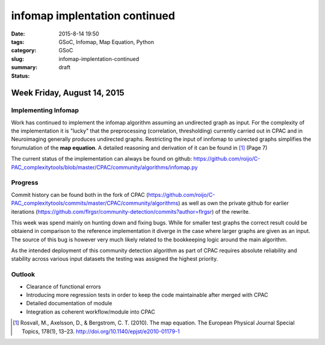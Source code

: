 infomap implentation continued
##############################

:date: 2015-8-14 19:50
:tags: GSoC, Infomap, Map Equation, Python
:category: GSoC
:slug: infomap-implentation-continued
:summary:
:status: draft

*****************************
Week Friday, August 14, 2015
*****************************


Implementing Infomap
--------------------

Work has continued to implement the infomap algorithm assuming an undirected graph as input.
For the complexity of the implementation it is "lucky" that the preprocessing (correlation, thresholding) currently carried out in CPAC and in Neuroimaging generally 
produces undirected graphs. Restricting the input of innfomap to unirected graphs simplifies the forumulation of the **map equation**. 
A detailed reasoning and derivation of it can be found in [1]_ (Page 7)

The current status of the implementation can always be found on github: https://github.com/roijo/C-PAC_complexitytools/blob/master/CPAC/community/algorithms/infomap.py

Progress
--------

Commit history can be found both in the fork of CPAC (https://github.com/roijo/C-PAC_complexitytools/commits/master/CPAC/community/algorithms) as well as own the private github for earlier iterations (https://github.com/flrgsr/community-detection/commits?author=flrgsr) of the rewrite.

This week was spend mainly on hunting down and fixing bugs. 
While for smaller test graphs the correct result could be obtaiend in comparison to the reference implementation it diverge in the case where larger graphs
are given as an input. 
The source of this bug is however very much likely related to the bookkeeping logic around the main algorithm. 

As the intended deployment of this community detection algorithm as part of CPAC requires absolute reliability and stability across various input
datasets the testing was assigned the highest priority. 

Outlook
-------

- Clearance of functional errors
- Introducing more regression tests in order to keep the code maintainable after merged with CPAC
- Detailed documentation of module
- Integration as coherent workflow/module into CPAC



.. [1] Rosvall, M., Axelsson, D., & Bergstrom, C. T. (2010). The map equation. The European Physical Journal Special Topics, 178(1), 13–23. http://doi.org/10.1140/epjst/e2010-01179-1